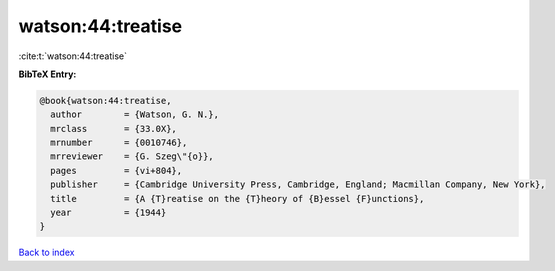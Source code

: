 watson:44:treatise
==================

:cite:t:`watson:44:treatise`

**BibTeX Entry:**

.. code-block:: bibtex

   @book{watson:44:treatise,
     author        = {Watson, G. N.},
     mrclass       = {33.0X},
     mrnumber      = {0010746},
     mrreviewer    = {G. Szeg\"{o}},
     pages         = {vi+804},
     publisher     = {Cambridge University Press, Cambridge, England; Macmillan Company, New York},
     title         = {A {T}reatise on the {T}heory of {B}essel {F}unctions},
     year          = {1944}
   }

`Back to index <../By-Cite-Keys.rst>`_
